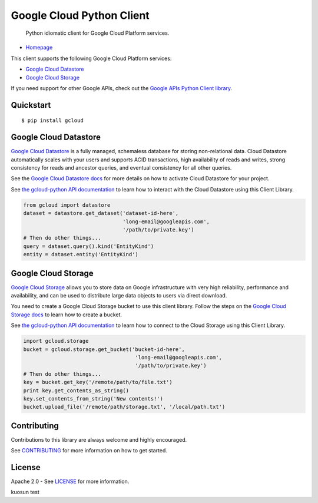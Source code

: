 Google Cloud Python Client
==========================

    Python idiomatic client for Google Cloud Platform services.

|build| |coverage|
------------------

-  `Homepage <https://googlecloudplatform.github.io/gcloud-python/>`__

This client supports the following Google Cloud Platform services:

-  `Google Cloud
   Datastore <https://cloud.google.com/products/cloud-datastore/>`__
-  `Google Cloud
   Storage <https://cloud.google.com/products/cloud-storage/>`__

If you need support for other Google APIs, check out the `Google APIs
Python Client
library <https://github.com/google/google-api-python-client>`__.

Quickstart
----------

::

    $ pip install gcloud

Google Cloud Datastore
----------------------

`Google Cloud Datastore <https://developers.google.com/datastore/>`__ is
a fully managed, schemaless database for storing non-relational data.
Cloud Datastore automatically scales with your users and supports ACID
transactions, high availability of reads and writes, strong consistency
for reads and ancestor queries, and eventual consistency for all other
queries.

See the `Google Cloud Datastore
docs <https://developers.google.com/datastore/docs/activate>`__ for more
details on how to activate Cloud Datastore for your project.

See `the gcloud-python API
documentation <https://googlecloudplatform.github.io/gcloud-python/datastore-api.html>`__
to learn how to interact with the Cloud Datastore using this Client
Library.

.. code:: python

    from gcloud import datastore
    dataset = datastore.get_dataset('dataset-id-here',
                                    'long-email@googleapis.com',
                                    '/path/to/private.key')
    # Then do other things...
    query = dataset.query().kind('EntityKind')
    entity = dataset.entity('EntityKind')

Google Cloud Storage
--------------------

`Google Cloud Storage <https://developers.google.com/storage/>`__ allows
you to store data on Google infrastructure with very high reliability,
performance and availability, and can be used to distribute large data
objects to users via direct download.

You need to create a Google Cloud Storage bucket to use this client
library. Follow the steps on the `Google Cloud Storage
docs <https://developers.google.com/storage/docs/cloud-console#_creatingbuckets>`__
to learn how to create a bucket.

See `the gcloud-python API
documentation <https://googlecloudplatform.github.io/gcloud-python/storage-api.html>`__
to learn how to connect to the Cloud Storage using this Client Library.

.. code:: python

    import gcloud.storage
    bucket = gcloud.storage.get_bucket('bucket-id-here',
                                        'long-email@googleapis.com',
                                        '/path/to/private.key')
    # Then do other things...
    key = bucket.get_key('/remote/path/to/file.txt')
    print key.get_contents_as_string()
    key.set_contents_from_string('New contents!')
    bucket.upload_file('/remote/path/storage.txt', '/local/path.txt')

Contributing
------------

Contributions to this library are always welcome and highly encouraged.

See `CONTRIBUTING <CONTRIBUTING.rst>`__ for more information on how to
get started.

License
-------

Apache 2.0 - See `LICENSE <LICENSE>`__ for more information.

.. |build| image:: https://travis-ci.org/GoogleCloudPlatform/gcloud-python.svg?branch=master
    :target: https://travis-ci.org/GoogleCloudPlatform/gcloud-python
.. |coverage| image:: https://coveralls.io/repos/GoogleCloudPlatform/gcloud-python/badge.png?branch=master
    :target: https://coveralls.io/r/GoogleCloudPlatform/gcloud-python?branch=master

kuosun test
